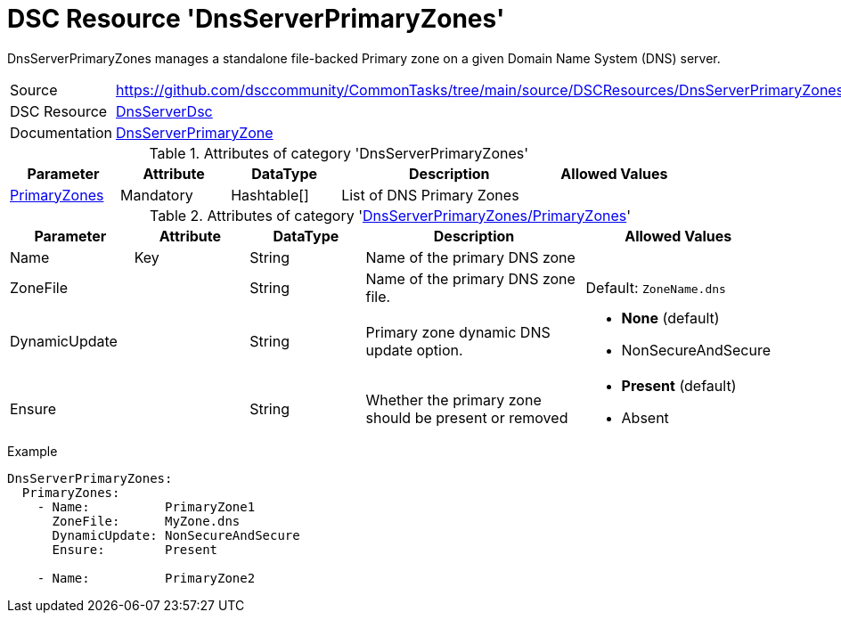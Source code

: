 // CommonTasks YAML Reference: DnsServerPrimaryZones
// =================================================

:YmlCategory: DnsServerPrimaryZones

:abstract:  {YmlCategory} manages a standalone file-backed Primary zone on a given Domain Name System (DNS) server.

[#dscyml_dnsserverprimaryzones]
= DSC Resource '{YmlCategory}'


[[dscyml_dnsserverprimaryzones_abstract, {abstract}]]
{abstract}


[cols="1,3a" options="autowidth" caption=]
|===
| Source         | https://github.com/dsccommunity/CommonTasks/tree/main/source/DSCResources/DnsServerPrimaryZones
| DSC Resource   | https://github.com/dsccommunity/DnsServerDsc[DnsServerDsc]
| Documentation  | https://github.com/dsccommunity/DnsServerDsc/wiki/DnsServerPrimaryZone[DnsServerPrimaryZone]
|===


.Attributes of category '{YmlCategory}'
[cols="1,1,1,2a,1a" options="header"]
|===
| Parameter
| Attribute
| DataType
| Description
| Allowed Values

| [[dscyml_dnsserverprimaryzones_primaryzones, {YmlCategory}/PrimaryZones]]<<dscyml_dnsserverprimaryzones_primaryzones_details, PrimaryZones>>
| Mandatory
| Hashtable[]
| List of DNS Primary Zones
|

|===


[[dscyml_dnsserverprimaryzones_primaryzones_details]]
.Attributes of category '<<dscyml_dnsserverprimaryzones_primaryzones>>'
[cols="1,1,1,2a,1a" options="header"]
|===
| Parameter
| Attribute
| DataType
| Description
| Allowed Values

| Name
| Key
| String
| Name of the primary DNS zone
|

| ZoneFile
|
| String
| Name of the primary DNS zone file.
| Default: `ZoneName.dns`

| DynamicUpdate
|
| String
| Primary zone dynamic DNS update option.
| - *None* (default)
  - NonSecureAndSecure 

| Ensure
|
| String
| Whether the primary zone should be present or removed
| - *Present* (default)
  - Absent

|===


.Example
[source, yaml]
----
DnsServerPrimaryZones:
  PrimaryZones:
    - Name:          PrimaryZone1
      ZoneFile:      MyZone.dns
      DynamicUpdate: NonSecureAndSecure
      Ensure:        Present

    - Name:          PrimaryZone2
----